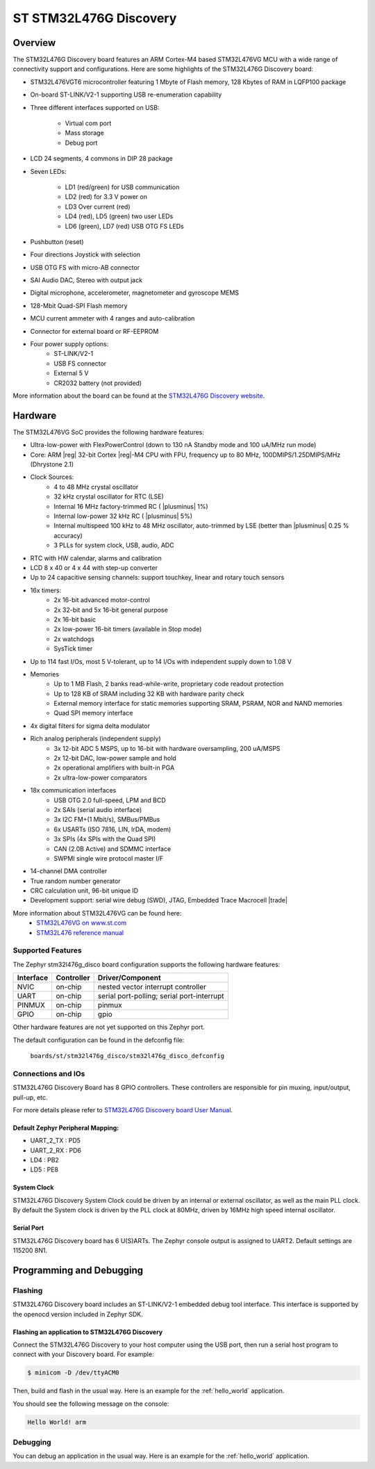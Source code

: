 .. _stm32l476g_disco_board:

ST STM32L476G Discovery
#######################

Overview
********

The STM32L476G Discovery board features an ARM Cortex-M4 based STM32L476VG MCU
with a wide range of connectivity support and configurations. Here are
some highlights of the STM32L476G Discovery board:


- STM32L476VGT6 microcontroller featuring 1 Mbyte of Flash memory, 128 Kbytes of RAM in LQFP100 package
- On-board ST-LINK/V2-1 supporting USB re-enumeration capability
- Three different interfaces supported on USB:

    - Virtual com port
    - Mass storage
    - Debug port

- LCD 24 segments, 4 commons in DIP 28 package
- Seven LEDs:

    - LD1 (red/green) for USB communication
    - LD2 (red) for 3.3 V power on
    - LD3 Over current (red)
    - LD4 (red), LD5 (green) two user LEDs
    - LD6 (green), LD7 (red) USB OTG FS LEDs

- Pushbutton (reset)
- Four directions Joystick with selection
- USB OTG FS with micro-AB connector
- SAI Audio DAC, Stereo with output jack
- Digital microphone, accelerometer, magnetometer and gyroscope MEMS
- 128-Mbit Quad-SPI Flash memory
- MCU current ammeter with 4 ranges and auto-calibration
- Connector for external board or RF-EEPROM
- Four power supply options:
    - ST-LINK/V2-1
    - USB FS connector
    - External 5 V
    - CR2032 battery (not provided)

.. image:: img/stm32l476g_disco.jpg
     :align: center
     :alt: STM32L476G Discovery

More information about the board can be found at the `STM32L476G Discovery website`_.

Hardware
********

The STM32L476VG SoC provides the following hardware features:

- Ultra-low-power with FlexPowerControl (down to 130 nA Standby mode and 100 uA/MHz run mode)
- Core: ARM |reg| 32-bit Cortex |reg|-M4 CPU with FPU, frequency up to 80 MHz, 100DMIPS/1.25DMIPS/MHz (Dhrystone 2.1)
- Clock Sources:
    - 4 to 48 MHz crystal oscillator
    - 32 kHz crystal oscillator for RTC (LSE)
    - Internal 16 MHz factory-trimmed RC ( |plusminus| 1%)
    - Internal low-power 32 kHz RC ( |plusminus| 5%)
    - Internal multispeed 100 kHz to 48 MHz oscillator, auto-trimmed by
      LSE (better than  |plusminus| 0.25 % accuracy)
    - 3 PLLs for system clock, USB, audio, ADC
- RTC with HW calendar, alarms and calibration
- LCD 8 x 40 or 4 x 44 with step-up converter
- Up to 24 capacitive sensing channels: support touchkey, linear and rotary touch sensors
- 16x timers:
    - 2x 16-bit advanced motor-control
    - 2x 32-bit and 5x 16-bit general purpose
    - 2x 16-bit basic
    - 2x low-power 16-bit timers (available in Stop mode)
    - 2x watchdogs
    - SysTick timer
- Up to 114 fast I/Os, most 5 V-tolerant, up to 14 I/Os with independent supply down to 1.08 V
- Memories
    - Up to 1 MB Flash, 2 banks read-while-write, proprietary code readout protection
    - Up to 128 KB of SRAM including 32 KB with hardware parity check
    - External memory interface for static memories supporting SRAM, PSRAM, NOR and NAND memories
    - Quad SPI memory interface
- 4x digital filters for sigma delta modulator
- Rich analog peripherals (independent supply)
    - 3x 12-bit ADC 5 MSPS, up to 16-bit with hardware oversampling, 200 uA/MSPS
    - 2x 12-bit DAC, low-power sample and hold
    - 2x operational amplifiers with built-in PGA
    - 2x ultra-low-power comparators
- 18x communication interfaces
    - USB OTG 2.0 full-speed, LPM and BCD
    - 2x SAIs (serial audio interface)
    - 3x I2C FM+(1 Mbit/s), SMBus/PMBus
    - 6x USARTs (ISO 7816, LIN, IrDA, modem)
    - 3x SPIs (4x SPIs with the Quad SPI)
    - CAN (2.0B Active) and SDMMC interface
    - SWPMI single wire protocol master I/F
- 14-channel DMA controller
- True random number generator
- CRC calculation unit, 96-bit unique ID
- Development support: serial wire debug (SWD), JTAG, Embedded Trace Macrocell |trade|


More information about STM32L476VG can be found here:
       - `STM32L476VG on www.st.com`_
       - `STM32L476 reference manual`_


Supported Features
==================

The Zephyr stm32l476g_disco board configuration supports the following hardware features:

+-----------+------------+-------------------------------------+
| Interface | Controller | Driver/Component                    |
+===========+============+=====================================+
| NVIC      | on-chip    | nested vector interrupt controller  |
+-----------+------------+-------------------------------------+
| UART      | on-chip    | serial port-polling;                |
|           |            | serial port-interrupt               |
+-----------+------------+-------------------------------------+
| PINMUX    | on-chip    | pinmux                              |
+-----------+------------+-------------------------------------+
| GPIO      | on-chip    | gpio                                |
+-----------+------------+-------------------------------------+

Other hardware features are not yet supported on this Zephyr port.

The default configuration can be found in the defconfig file:

	``boards/st/stm32l476g_disco/stm32l476g_disco_defconfig``


Connections and IOs
===================

STM32L476G Discovery Board has 8 GPIO controllers. These controllers are responsible for pin muxing,
input/output, pull-up, etc.

For more details please refer to `STM32L476G Discovery board User Manual`_.

Default Zephyr Peripheral Mapping:
----------------------------------

- UART_2_TX : PD5
- UART_2_RX : PD6
- LD4 : PB2
- LD5 : PE8

System Clock
------------

STM32L476G Discovery System Clock could be driven by an internal or external oscillator,
as well as the main PLL clock. By default the System clock is driven by the PLL clock at 80MHz,
driven by 16MHz high speed internal oscillator.

Serial Port
-----------

STM32L476G Discovery board has 6 U(S)ARTs. The Zephyr console output is assigned to UART2.
Default settings are 115200 8N1.


Programming and Debugging
*************************

Flashing
========

STM32L476G Discovery board includes an ST-LINK/V2-1 embedded debug tool interface.
This interface is supported by the openocd version included in Zephyr SDK.

Flashing an application to STM32L476G Discovery
-----------------------------------------------

Connect the STM32L476G Discovery to your host computer using the USB
port, then run a serial host program to connect with your Discovery
board. For example:

.. code-block:: console

   $ minicom -D /dev/ttyACM0

Then, build and flash in the usual way. Here is an example for the
:ref:`hello_world` application.

.. zephyr-app-commands::
   :zephyr-app: samples/hello_world
   :board: stm32l476g_disco
   :goals: build flash

You should see the following message on the console:

.. code-block:: console

   Hello World! arm

Debugging
=========

You can debug an application in the usual way.  Here is an example for the
:ref:`hello_world` application.

.. zephyr-app-commands::
   :zephyr-app: samples/hello_world
   :board: stm32l476g_disco
   :maybe-skip-config:
   :goals: debug

.. _STM32L476G Discovery website:
   https://www.st.com/en/evaluation-tools/32l476gdiscovery.html

.. _STM32L476G Discovery board User Manual:
   https://www.st.com/resource/en/user_manual/dm00172179.pdf

.. _STM32L476VG on www.st.com:
   https://www.st.com/en/microcontrollers/stm32l476vg.html

.. _STM32L476 reference manual:
   https://www.st.com/resource/en/reference_manual/DM00083560.pdf
